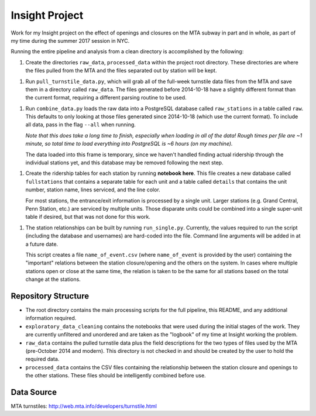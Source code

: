 Insight Project
===============

Work for my Insight project on the effect of openings and closures on the
MTA subway in part and in whole, as part of my time during the summer 2017
session in NYC.

Running the entire pipeline and analysis from a clean directory is
accomplished by the following:

1.  Create the directories ``raw_data``, ``processed_data`` within the project
    root directory. These directories are where the files pulled from the MTA
    and the files separated out by station will be kept.

1.  Run ``pull_turnstile_data.py``, which will grab all of the full-week
    turnstile data files from the MTA and save them in a directory called
    ``raw_data``. The files generated before 2014-10-18 have a slightly
    different format than the current format, requiring a different parsing
    routine to be used.

1.  Run ``combine_data.py`` loads the raw data into a PostgreSQL database
    called ``raw_stations`` in a table called ``raw``. This defaults to only
    looking at those files generated since 2014-10-18 (which use the current
    format). To include all data, pass in the flag ``--all`` when running.

    *Note that this does take a long time to finish, especially when loading*
    *in all of the data! Rough times per file are ~1 minute, so total time*
    *to load everything into PostgreSQL is ~6 hours (on my machine).*

    The data loaded into this frame is temporary, since we haven't handled
    finding actual ridership through the individual stations yet, and this
    database may be removed following the next step.

1.  Create the ridership tables for each station by running **notebook here**.
    This file creates a new database called ``fullstations`` that contains a
    separate table for each unit and a table called ``details`` that contains
    the unit number, station name, lines serviced, and the line color.

    For most stations, the entrance/exit information is processed by a single
    unit. Larger stations (e.g. Grand Central, Penn Station, etc.) are serviced
    by multiple units. Those disparate units could be combined into a single
    super-unit table if desired, but that was not done for this work.

1.  The station relationships can be built by running ``run_single.py``.
    Currently, the values required to run the script (including the database
    and usernames) are hard-coded into the file. Command line arguments will be
    added in at a future date.

    This script creates a file ``name_of_event.csv`` (where ``name_of_event``
    is provided by the user) containing the "important" relations between the
    station closure/opening and the others on the system. In cases where
    multiple stations open or close at the same time, the relation is taken to
    be the same for all stations based on the total change at the stations.


Repository Structure
--------------------

-   The root directory contains the main processing scripts for the full
    pipeline, this README, and any additional information required.

-   ``exploratory_data_cleaning`` contains the notebooks that were used during
    the initial stages of the work. They are currently unfiltered and unordered
    and are taken as the "logbook" of my time at Insight working the problem.

-   ``raw_data`` contains the pulled turnstile data plus the field descriptions
    for the two types of files used by the MTA (pre-October 2014 and modern).
    This directory is not checked in and should be created by the user to hold
    the required data.

-   ``processed_data`` contains the CSV files containing the relationship
    between the station closure and openings to the other stations. These files
    should be intelligently combined before use.


Data Source
-----------

MTA turnstiles: `http://web.mta.info/developers/turnstile.html
<http://web.mta.info/developers/turnstile.html>`_
